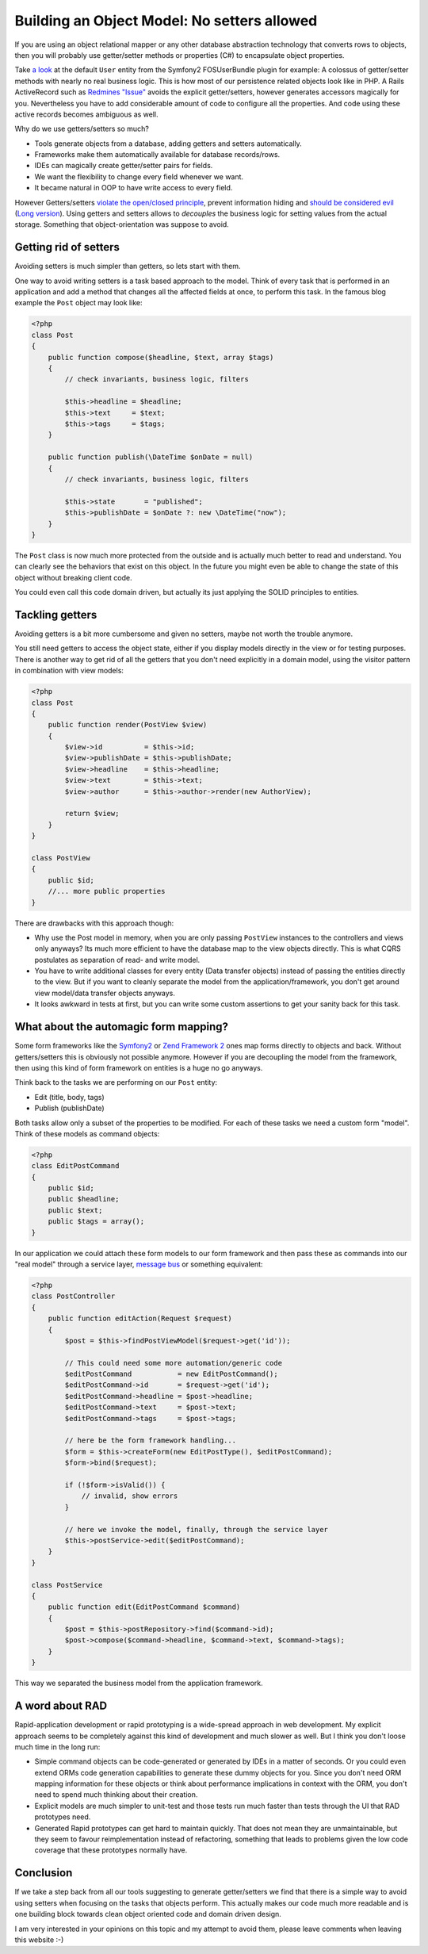 Building an Object Model: No setters allowed
============================================

If you are using an object relational mapper or any other database
abstraction technology that converts rows to objects, then you will probably
use getter/setter methods or properties (C#) to encapsulate object properties.

Take `a look
<https://github.com/FriendsOfSymfony/FOSUserBundle/blob/master/Model/User.php>`_
at the default ``User`` entity from the Symfony2 FOSUserBundle plugin for
example: A colossus of getter/setter methods with nearly no real business
logic. This is how most of our persistence related objects look like in PHP.
A Rails ActiveRecord such as `Redmines "Issue"
<https://github.com/redmine/redmine/blob/master/app/models/issue.rb>`_ avoids
the explicit getter/setters, however generates accessors magically for you.
Nevertheless you have to add considerable amount of code to configure all the
properties. And code using these active records becomes ambiguous as well.

Why do we use getters/setters so much?

- Tools generate objects from a database, adding getters and setters
  automatically.
- Frameworks make them automatically available for database records/rows.
- IDEs can magically create getter/setter pairs for fields.
- We want the flexibility to change every field whenever we want.
- It became natural in OOP to have write access to every field.

However Getters/setters `violate the open/closed principle
<http://en.wikipedia.org/wiki/Open/closed_principle>`_, prevent information
hiding and `should be considered evil
<http://stackoverflow.com/questions/565095/are-getters-and-setters-evil>`_
(`Long version
<http://www.javaworld.com/javaworld/jw-09-2003/jw-0905-toolbox.html>`_). Using
getters and setters allows to *decouples* the business logic for setting values from the
actual storage. Something that object-orientation was suppose to avoid.

Getting rid of setters
----------------------

Avoiding setters is much simpler than getters, so lets start with them.

One way to avoid writing setters is a task based approach to the model. Think
of every task that is performed in an application and add a method that
changes all the affected fields at once, to perform this task. In the famous
blog example the ``Post`` object may look like:

.. code-block:: php

    <?php
    class Post
    {
        public function compose($headline, $text, array $tags)
        {
            // check invariants, business logic, filters

            $this->headline = $headline;
            $this->text     = $text;
            $this->tags     = $tags;
        }

        public function publish(\DateTime $onDate = null)
        {
            // check invariants, business logic, filters

            $this->state       = "published";
            $this->publishDate = $onDate ?: new \DateTime("now");
        }
    }

The ``Post`` class is now much more protected from the outside and
is actually much better to read and understand. You can clearly see
the behaviors that exist on this object. In the future you might even
be able to change the state of this object without breaking client code.

You could even call this code domain driven, but actually its just applying
the SOLID principles to entities.

Tackling getters
----------------

Avoiding getters is a bit more cumbersome and given no setters, maybe
not worth the trouble anymore.

You still need getters to access the object state, either if you display
models directly in the view or for testing purposes. There is another way
to get rid of all the getters that you don't need explicitly in a domain
model, using the visitor pattern in combination with view models:

.. code-block:: php

    <?php
    class Post
    {
        public function render(PostView $view)
        {
            $view->id          = $this->id;
            $view->publishDate = $this->publishDate;
            $view->headline    = $this->headline;
            $view->text        = $this->text;
            $view->author      = $this->author->render(new AuthorView);

            return $view;
        }
    }

    class PostView
    {
        public $id;
        //... more public properties
    }

There are drawbacks with this approach though:

- Why use the Post model in memory, when you are only passing ``PostView``
  instances to the controllers and views only anyways? Its much more efficient
  to have the database map to the view objects directly. This is what CQRS
  postulates as separation of read- and write model.
- You have to write additional classes for every entity (Data transfer objects)
  instead of passing the entities directly to the view. But if you want to
  cleanly separate the model from the application/framework, you don't get
  around view model/data transfer objects anyways.
- It looks awkward in tests at first, but you can write some custom assertions
  to get your sanity back for this task.

What about the automagic form mapping?
--------------------------------------

Some form frameworks like the `Symfony2 <http://www.symfony.com>`_ or `Zend
Framework 2 <http://framework.zend.com>`_ ones map forms directly to objects
and back. Without getters/setters this is obviously not possible anymore.
However if you are decoupling the model from the framework, then using this
kind of form framework on entities is a huge no go anyways.

Think back to the tasks we are performing on our ``Post`` entity:

- Edit (title, body, tags)
- Publish (publishDate)

Both tasks allow only a subset of the properties to be modified. For each of
these tasks we need a custom form "model". Think of these models as command
objects:

.. code-block:: php

    <?php
    class EditPostCommand
    {
        public $id;
        public $headline;
        public $text;
        public $tags = array();
    }

In our application we could attach these form models to our form framework and
then pass these as commands into our "real model" through a service layer,
`message bus <http://www.eaipatterns.com/MessageBus.html>`_ or something equivalent:

.. code-block:: php

    <?php
    class PostController
    {
        public function editAction(Request $request)
        {
            $post = $this->findPostViewModel($request->get('id'));

            // This could need some more automation/generic code
            $editPostCommand           = new EditPostCommand();
            $editPostCommand->id       = $request->get('id');
            $editPostCommand->headline = $post->headline;
            $editPostCommand->text     = $post->text;
            $editPostCommand->tags     = $post->tags;

            // here be the form framework handling...
            $form = $this->createForm(new EditPostType(), $editPostCommand);
            $form->bind($request);

            if (!$form->isValid()) {
                // invalid, show errors
            }

            // here we invoke the model, finally, through the service layer
            $this->postService->edit($editPostCommand);
        }
    }

    class PostService
    {
        public function edit(EditPostCommand $command)
        {
            $post = $this->postRepository->find($command->id);
            $post->compose($command->headline, $command->text, $command->tags);
        }
    }

This way we separated the business model from the application framework.

A word about RAD
----------------

Rapid-application development or rapid prototyping is a wide-spread approach in web
development. My explicit approach seems to be completely against this kind of
development and much slower as well. But I think you don't loose much time
in the long run:

- Simple command objects can be code-generated or generated by IDEs
  in a matter of seconds. Or you could even extend ORMs code generation
  capabilities to generate these dummy objects for you. Since you don't need
  ORM mapping information for these objects or think about performance
  implications in context with the ORM, you don't need to spend much
  thinking about their creation. 
- Explicit models are much simpler to unit-test and those tests run much faster
  than tests through the UI that RAD prototypes need.
- Generated Rapid prototypes can get hard to maintain quickly. That does not mean they
  are unmaintainable, but they seem to favour reimplementation instead of
  refactoring, something that leads to problems given the low code coverage
  that these prototypes normally have.

Conclusion
----------

If we take a step back from all our tools suggesting to generate getter/setters
we find that there is a simple way to avoid using setters when focusing on the
tasks that objects perform. This actually makes our code much more readable and
is one building block towards clean object oriented code and domain driven design.

I am very interested in your opinions on this topic and my attempt to avoid them,
please leave comments when leaving this website :-)

.. author:: default
.. categories:: none
.. tags:: none
.. comments::
